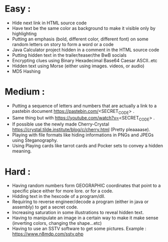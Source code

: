 

* Easy :
- Hide next link in HTML source code
- Have text be the same color as background to make it visible only by highlighting
- Putting an emphasis (bold, different color, different font) on some random letters on story to form a word or a code
- Java Calculator project hidden in a comment in the HTML source code
- Putting hidden text in the trailer/teaser/the BwB socials
- Encrypting clues using Binary Hexadecimal Base64 Caesar ASCII..etc
- Hidden text using Morse (either using images. videos, or audio)
- MD5 Hashing
* Medium :
- Putting a sequence of letters and numbers that are actually a link to a pastebin document https://pastebin.com/<SECRET_CODE> .
- Same thing but with https://youtube.com/watch?v=<SECRET_CODE> .
- If possible use the newly made Cherry-Crystal https://crystal.tilde.institute/blog/c/cherry.html (Pretty pleaaaase).
- Playing with file formats like hiding informations in PNGs and JPEGs using Steganography.
- Using Playing cards like tarrot cards and Pocker sets to convey a hidden meaning.

* Hard :
- Having random numbers form GEOGRAPHIC coordinates that point to a specific place either for more lore. or for a code.
- Hidding text in the hexcode of a program/dll.
- Requiring to reverse engineer/decode a program (either in java or assembly) to get a secret code.
- Increasing saturation in some illustrations to reveal hidden text.
- Having to manipulate an image in a certain way to make it make sense (inverting colors, changing the shape...etc)
- Having to use an SSTV software to get some pictures. Example : https://www.n8mdp.com/sstv.php

